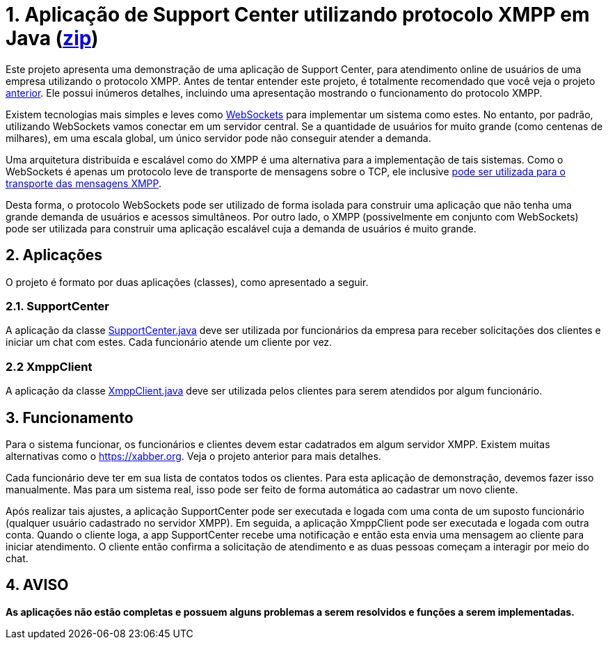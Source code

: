 = 1. Aplicação de Support Center utilizando protocolo XMPP em Java (link:https://kinolien.github.io/gitzip/?download=/manoelcampos/sd-xmpp-chat-client/tree/master/3.2-xmpp-support-center[zip])

Este projeto apresenta uma demonstração de uma aplicação de Support Center,
para atendimento online de usuários de uma empresa utilizando o protocolo XMPP.
Antes de tentar entender este projeto, é totalmente recomendado que você veja
o projeto link:../06-xmpp-chat-client[anterior]. Ele possui inúmeros detalhes,
incluindo uma apresentação mostrando o funcionamento do protocolo XMPP.

Existem tecnologias mais simples e leves como link:../05-chat-nodejs-socket-io[WebSockets]
para implementar um sistema como estes. No entanto, por padrão, utilizando WebSockets
vamos conectar em um servidor central. Se a quantidade de usuários for muito grande 
(como centenas de milhares), em uma escala global, um único servidor 
pode não conseguir atender a demanda.

Uma arquitetura distribuída e escalável como do XMPP é uma alternativa para a implementação
de tais sistemas. Como o WebSockets é apenas um protocolo leve de transporte de mensagens sobre o TCP,
ele inclusive https://tools.ietf.org/html/rfc7395[pode ser utilizada para o transporte das mensagens XMPP].

Desta forma, o protocolo WebSockets pode ser utilizado de forma isolada para construir uma aplicação
que não tenha uma grande demanda de usuários e acessos simultâneos. Por outro lado,
o XMPP (possivelmente em conjunto com WebSockets) pode ser utilizada para construir 
uma aplicação escalável cuja a demanda de usuários é muito grande.

== 2. Aplicações
O projeto é formato por duas aplicações (classes), como apresentado a seguir.

=== 2.1. SupportCenter

A aplicação da classe link:src/main/java/com/manoelcampos/supportcenter/SupportCenter.java[SupportCenter.java]
deve ser utilizada por funcionários da empresa para receber solicitações dos clientes e iniciar um chat com estes.
Cada funcionário atende um cliente por vez.

=== 2.2 XmppClient

A aplicação da classe link:src/main/java/com/manoelcampos/supportcenter/XmppClient.java[XmppClient.java]
deve ser utilizada pelos clientes para serem atendidos por algum funcionário.

== 3. Funcionamento

Para o sistema funcionar, os funcionários e clientes devem estar cadatrados em algum
servidor XMPP. Existem muitas alternativas como o https://xabber.org.
Veja o projeto anterior para mais detalhes.

Cada funcionário deve ter em sua lista de contatos todos os clientes.
Para esta aplicação de demonstração, devemos fazer isso manualmente.
Mas para um sistema real, isso pode ser feito de forma automática
ao cadastrar um novo cliente.

Após realizar tais ajustes, a aplicação SupportCenter pode ser executada e logada com uma conta de um suposto funcionário
(qualquer usuário cadastrado no servidor XMPP).
Em seguida, a aplicação XmppClient pode ser executada e logada com outra conta.
Quando o cliente loga, a app SupportCenter recebe uma notificação e então esta envia uma mensagem
ao cliente para iniciar atendimento.
O cliente então confirma a solicitação de atendimento e as duas pessoas começam 
a interagir por meio do chat.

== 4. AVISO

*As aplicações não estão completas e possuem alguns problemas a serem resolvidos e funções a serem implementadas.*